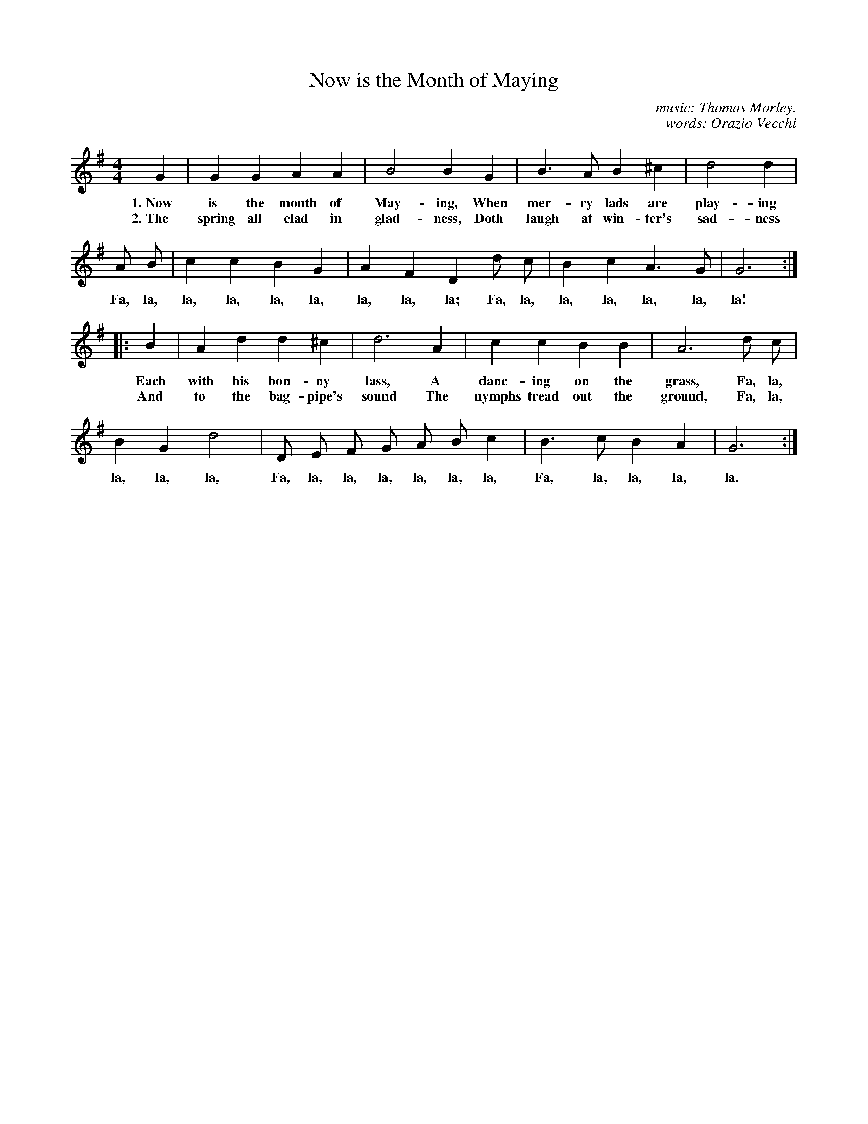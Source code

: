 X: 209
T: Now is the Month of Maying
C: music: Thomas Morley.
C: words: Orazio Vecchi
N: based on the canzonet So ben mi ch'a bon tempo used by Orazio Vecchi in his 1590 Selva di varia ricreatione.
%R: _
B: "The Everyday Song Book", 1927
F: http://www.library.pitt.edu/happybirthday/pdf/The_Everyday_Song_Book.pdf
Z: 2016 John Chambers <jc:trillian.mit.edu>
N: Oddly, the 1st strain has two identical endings, just the 1-bar G6 note. (Simplified here to one ending.)
M: 4/4
L: 1/8
K: G
% - - - - - - - - - - - - - - - - - - - - - - - - - - - - -
G2 | G2 G2 A2 A2 | B4 B2 G2 | B3 A B2 ^c2 | d4 d2 |
w: 1.~Now is the month of May-ing, When mer-ry lads are play-ing
w: 2.~The spring all clad in glad-ness, Doth laugh at win-ter's sad-ness
%
A B | c2 c2 B2 G2 | A2 F2 D2 d c | B2 c2 A3 G | G6 :|
w: Fa, la, la, la, la, la, la, la, la; Fa, la, la, la, la, la, la!
%
|: B2 | A2 d2 d2 ^c2 | d6 A2 | c2 c2 B2 B2 | A6 d c |
w: Each with his bon-ny lass, A danc-ing on the grass, Fa, la,
w: And to the bag-pipe's sound The nymphs tread out the ground, Fa, la,
%
B2 G2 d4 | D E F G A B c2 | B3 c B2 A2 | G6 :|
w: la, la, la, Fa, la, la, la, la, la, la, Fa, la, la, la, la.
% - - - - - - - - - - - - - - - - - - - - - - - - - - - - -
